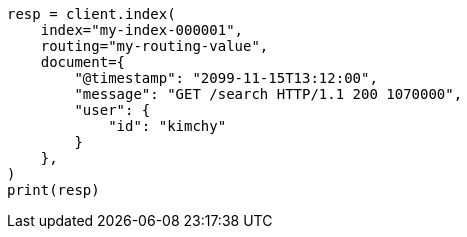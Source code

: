 // This file is autogenerated, DO NOT EDIT
// search/search-your-data/search-shard-routing.asciidoc:109

[source, python]
----
resp = client.index(
    index="my-index-000001",
    routing="my-routing-value",
    document={
        "@timestamp": "2099-11-15T13:12:00",
        "message": "GET /search HTTP/1.1 200 1070000",
        "user": {
            "id": "kimchy"
        }
    },
)
print(resp)
----
